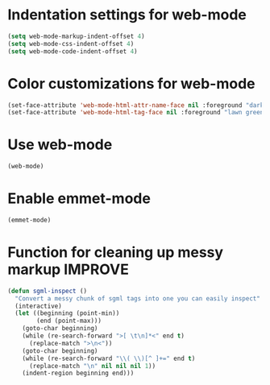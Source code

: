 * Indentation settings for web-mode
  #+begin_src emacs-lisp
    (setq web-mode-markup-indent-offset 4)
    (setq web-mode-css-indent-offset 4)
    (setq web-mode-code-indent-offset 4)
  #+end_src


* Color customizations for web-mode
  #+begin_src emacs-lisp
    (set-face-attribute 'web-mode-html-attr-name-face nil :foreground "dark orange")
    (set-face-attribute 'web-mode-html-tag-face nil :foreground "lawn green")
  #+end_src


* Use web-mode
  #+begin_src emacs-lisp
    (web-mode)
  #+end_src


* Enable emmet-mode
  #+begin_src emacs-lisp
    (emmet-mode)
  #+end_src
  

* Function for cleaning up messy markup :IMPROVE:
  #+begin_src emacs-lisp
    (defun sgml-inspect ()
      "Convert a messy chunk of sgml tags into one you can easily inspect"
      (interactive)
      (let ((beginning (point-min))
            (end (point-max)))
        (goto-char beginning)
        (while (re-search-forward ">[ \t\n]*<" end t)
          (replace-match ">\n<"))
        (goto-char beginning)
        (while (re-search-forward "\\( \\)[^ ]+=" end t)
          (replace-match "\n" nil nil nil 1))
        (indent-region beginning end)))    
  #+end_src
